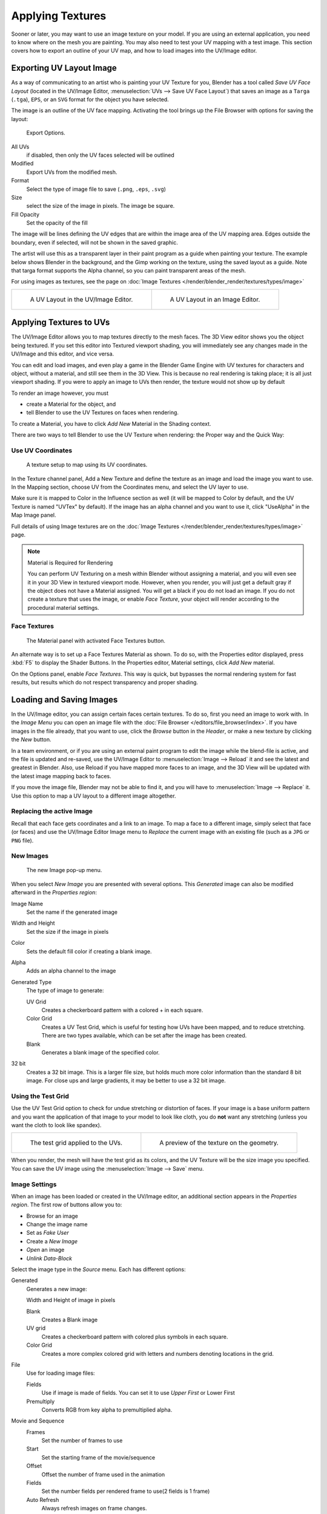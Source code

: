..    TODO/Review: {{review|}}.

*****************
Applying Textures
*****************

Sooner or later, you may want to use an image texture on your model.
If you are using an external application, you need to know where on the mesh you are painting.
You may also need to test your UV mapping with a test image.
This section covers how to export an outline of your UV map,
and how to load images into the UV/Image editor.


.. _uv-image-export-layout:

Exporting UV Layout Image
=========================

As a way of communicating to an artist who is painting your UV Texture for you,
Blender has a tool called *Save UV Face Layout*
(located in the UV/Image Editor, :menuselection:`UVs --> Save UV Face Layout`)
that saves an image as a ``Targa`` (``.tga``), ``EPS``, or an ``SVG`` format for the object you have selected.

The image is an outline of the UV face mapping.
Activating the tool brings up the File Browser with options for saving the layout:

.. figure:: /images/texture-uv-layout-export.jpg

   Export Options.


All UVs
   if disabled, then only the UV faces selected will be outlined
Modified
   Export UVs from the modified mesh.
Format
   Select the type of image file to save (``.png``, ``.eps``, ``.svg``)
Size
   select the size of the image in pixels. The image be square.
Fill Opacity
   Set the opacity of the fill

The image will be lines defining the UV edges that are within the image area of the UV mapping
area. Edges outside the boundary, even if selected, will not be shown in the saved graphic.

The artist will use this as a transparent layer in their paint program as a guide when
painting your texture. The example below shows Blender in the background,
and the Gimp working on the texture, using the saved layout as a guide.
Note that targa format supports the Alpha channel,
so you can paint transparent areas of the mesh.

For using images as textures, see the page on :doc:`Image Textures </render/blender_render/textures/types/image>`


.. list-table::

   * - .. figure:: /images/texture-uv-layout.jpg
          :width: 250px

          A UV Layout in the UV/Image Editor.

     - .. figure:: /images/texture-uv-layout2.jpg
          :width: 250px

          A UV Layout in an Image Editor.


.. _face-textures:

Applying Textures to UVs
========================

The UV/Image Editor allows you to map textures directly to the mesh faces.
The 3D View editor shows you the object being textured.
If you set this editor into Textured viewport shading,
you will immediately see any changes made in the UV/Image and this editor,
and vice versa.

You can edit and load images,
and even play a game in the Blender Game Engine with UV textures for characters and object,
without a material, and still see them in the 3D View.
This is because no real rendering is taking place; it is all just viewport shading.
If you were to apply an image to UVs then render, the texture would not show up by default

To render an image however, you must

- create a Material for the object, and
- tell Blender to use the UV Textures on faces when rendering.

To create a Material, you have to click *Add New* Material in the Shading context.

There are two ways to tell Blender to use the UV Texture when rendering:
the Proper way and the Quick Way:


Use UV Coordinates
------------------

.. figure:: /images/texture-uv-coords.jpg

   A texture setup to map using its UV coordinates.


In the Texture channel panel,
Add a New Texture and define the texture as an image and load the image you want to use.
In the Mapping section, choose UV from the Coordinates menu, and select the UV layer to use.

Make sure it is mapped to Color in the Influence section as well
(it will be mapped to Color by default, and the UV Texture is named "UVTex" by default).
If the image has an alpha channel and you want to use it,
click "UseAlpha" in the Map Image panel.

Full details of using Image textures are on the
:doc:`Image Textures </render/blender_render/textures/types/image>` page.


.. note:: Material is Required for Rendering

   You can perform UV Texturing on a mesh within Blender without assigning a material,
   and you will even see it in your 3D View in textured viewport mode. However, when you render,
   you will just get a default gray if the object does not have a Material assigned.
   You will get a black if you do not load an image. If you do not create a texture that uses the image,
   or enable *Face Texture*, your object will render according to the procedural material settings.


Face Textures
-------------

.. figure:: /images/texture-uv-layout-facetex.jpg

   The Material panel with activated Face Textures button.


An alternate way is to set up a Face Textures Material as shown. To do so,
with the Properties editor displayed, press :kbd:`F5` to display the Shader Buttons.
In the Properties editor, Material settings, click *Add New* material.

On the Options panel, enable *Face Textures*. This way is quick,
but bypasses the normal rendering system for fast results,
but results which do not respect transparency and proper shading.


Loading and Saving Images
=========================

In the UV/Image editor, you can assign certain faces certain textures. To do so,
first you need an image to work with.
In the *Image Menu* you can open an image file with the :doc:`File Browser </editors/file_browser/index>`.
If you have images in the file already, that you want to use,
click the *Browse* button in the *Header*,
or make a new texture by clicking the *New* button.

In a team environment, or if you are using an external paint program to edit the image while
the blend-file is active, and the file is updated and re-saved, use the UV/Image Editor to
:menuselection:`Image --> Reload` it and see the latest and greatest in Blender. Also,
use Reload if you have mapped more faces to an image,
and the 3D View will be updated with the latest image mapping back to faces.

If you move the image file, Blender may not be able to find it,
and you will have to :menuselection:`Image --> Replace` it.
Use this option to map a UV layout to a different image altogether.


Replacing the active Image
--------------------------

Recall that each face gets coordinates and a link to an image.
To map a face to a different image, simply select that face (or faces) and use the UV/Image
Editor Image menu to *Replace* the current image with an existing file
(such as a ``JPG`` or ``PNG`` file).


New Images
----------

.. figure:: /images/texture-uv-layout-testgrid.jpg
   :width: 200px

   The new Image pop-up menu.


When you select *New Image* you are presented with several options. This
*Generated* image can also be modified afterward in the *Properties region*:

Image Name
   Set the name if the generated image
Width and Height
   Set the size if the image in pixels
Color
   Sets the default fill color if creating a blank image.
Alpha
   Adds an alpha channel to the image
Generated Type
   The type of image to generate:

   UV Grid
      Creates a checkerboard pattern with a colored + in each square.
   Color Grid
      Creates a UV Test Grid, which is useful for testing how UVs have been mapped, and to reduce stretching.
      There are two types available, which can be set after the image has been created.
   Blank
      Generates a blank image of the specified color.
32 bit
   Creates a 32 bit image. This is a larger file size,
   but holds much more color information than the standard 8 bit image.
   For close ups and large gradients, it may be better to use a 32 bit image.


Using the Test Grid
-------------------

Use the UV Test Grid option to check for undue stretching or distortion of faces. If your
image is a base uniform pattern and you want the application of that image to your model to
look like cloth, you do **not** want any stretching (unless you want the cloth to look like spandex).

.. list-table::

   * - .. figure:: /images/texture-uv-layout-testgrid2.jpg
          :width: 250px

          The test grid applied to the UVs.

     - .. figure:: /images/texture-uv-layout-testgrid3.jpg
          :width: 250px

          A preview of the texture on the geometry.


When you render, the mesh will have the test grid as its colors,
and the UV Texture will be the size image you specified.
You can save the UV image using the :menuselection:`Image --> Save` menu.


Image Settings
--------------

When an image has been loaded or created in the UV/Image editor,
an additional section appears in the *Properties region*.
The first row of buttons allow you to:

- Browse for an image
- Change the image name
- Set as *Fake User*
- Create a *New Image*
- *Open* an image
- *Unlink Data-Block*

Select the image type in the *Source* menu. Each has different options:

Generated
   Generates a new image:

   Width and Height of image in pixels

   Blank
      Creates a Blank image
   UV grid
      Creates a checkerboard pattern with colored plus symbols in each square.
   Color Grid
      Creates a more complex colored grid with letters and numbers denoting locations in the grid.

File
   Use for loading image files:

   Fields
      Use if image is made of fields. You can set it to use *Upper First* or Lower First
   Premultiply
      Converts RGB from key alpha to premultiplied alpha.

Movie and Sequence
   Frames
      Set the number of frames to use
   Start
      Set the starting frame of the movie/sequence
   Offset
      Offset the number of frame used in the animation
   Fields
      Set the number fields per rendered frame to use(2 fields is 1 frame)
   Auto Refresh
      Always refresh images on frame changes.
   Cyclic
      Cycle the images in a movie/sequence.


Saving Images
-------------

Images can be saved to external files if they were created or edited in Blender with tools in
the *Image* menu. If images are already files, use the *Save* command
:kbd:`Alt-S`. You can also *Save As* :kbd:`F3`
if the image was generated or you want to save as a different name.
Using *Save as Copy*, :kbd:`F3` will save the file to a specified name,
but will keep the old one open in the UV/Image editor.

.. seealso::

   :ref:`pack-unpack-data`.


Modifying your Image Texture
============================

To modify your new Texture, you can:


- :doc:`Render Bake </render/blender_render/bake>` an image based on how the mesh looks

  - The Render Bake feature provides several tools to replace the current image
    based on a render of :ref:`Vertex Paint <painting-vertex-index>` colors,
    Normals (bumps), Procedural materials, textures and lighting, and ambient occlusion.
- Paint using :doc:`Texture Paint </sculpt_paint/painting/texture_paint/introduction>`.

  - Use the UV/Image Editor menu :menuselection:`Image --> New`. Then start painting your mesh with
- Use external software to create an image

  - Using your favorite image painting program, you could use an exported UV layout to create a texture.
    Then save your changes, and back in Blender,
    use the :menuselection:`Image --> Open` menu command to load it as your UV image
    for the mesh in Face Select Mode for the desired (and active) UV Texture layer.
    Using the *Edit Externally* tool in the *Image* menu, Blender will open an image editor,
    as specified in the *User Preferences* and load in the image to be edited.
- Use the "projection painting" feature of recent versions of Blender
- Use the Bake uV-Textures to Vertex Colors add-on to create an image from vertex colors
- Some combination of the above.

The first three options, (UV Painter, Render Bake, and Texture Baker)
replace the image with an image that they create.
Texture paint and external software can be used to add or enhance the image.
Regardless of which method you use, ultimately you must either

- save your texture in a separate image file (for example ``JPG`` for colors, ``PNG`` with RGBA for alpha),
- pack the image inside the blend-file (UV/Image Editor :menuselection:`Image --> Pack as PNG`),
- or do both.

The advantage to saving as a separate file is that you can easily switch textures just by
copying other image files over it, and you can use external editing programs to work on it.
The advantage of packing is that your whole project is kept in the blend-file,
and that you only have to manage one file.

You can invert the colors of an image by selecting the *Invert* menu.
in the *Image* menu
